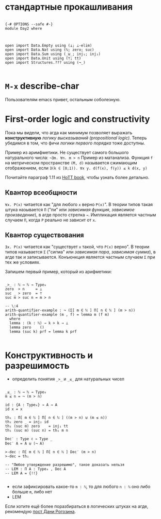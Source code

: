 * стандартные прокашливания
#+begin_src agda2

{-# OPTIONS --safe #-}
module Day2 where



open import Data.Empty using (⊥; ⊥-elim)
open import Data.Nat using (ℕ; zero; suc)
open import Data.Sum using (_⊎_; inj₁; inj₂)
open import Data.Unit using (⊤; tt)
open import Structures.??? using (¬_)

#+end_src

* ~M-x~ describe-char
Пользователям emacs привет, остальным соболезную.

* First-order logic and constructivity
Пока мы видели, что агда как минимум позволяет выражать *конструктивную* /логику высказываний (propositional logic)/.
Теперь убедимся в том, что фичи /логики первого порядка/ тоже доступны.

Пример из аримфметики. Не существует самого большого натурального числа:
~¬∃m. ∀n. m > n~
Пример из матанализа. Функция ~f~ на метрическом пространстве ~(M, d)~ называется сжимающим отображением, если
~∃(k ∈ [0;1)). ∀x y. d(f(x), f(y)) ≤ k d(x, y)~

[[./quantifiers.png]]
Почитайте параграф 1.11 из [[https://homotopytypetheory.org/book/][HoTT book]], чтобы узнать более детально.

** Квантор всеобщности
~∀x. P(x)~ читается как "для любого ~x~ верно ~P(x)~".
В теории типов такая штука называется ~Π~ ("пи" или /зависимая функция/, /зависимое произведение/),
в агде просто стрелка ~→~. Импликация является частным случаем ~Π~, когда ~P~ реально не зависит от ~x~.

** Квантор существования
~∃x. P(x)~ читается как "существует ~x~ такой, что ~P(x)~ верно".
В теории типов называется ~Σ~ ("сигма" или /зависимая пара/, /зависимая сумма/), в агде так и записывается.
Конъюнкция является частным случаем ~Σ~ при тех же условиях.

Запишем первый пример, который из арифметики:
#+begin_src agda2

_>_ : ℕ → ℕ → Type₀
zero  > n     = ⊥
suc _ > zero  = ⊤
suc m > suc n = m > n

-- \:4
arith-quantifier-example : ¬ (Σ[ m ∈ ℕ ] Π[ n ∈ ℕ ] (m > n))
arith-quantifier-example (m , f) = lemma m (f m)
  where
  lemma : (k : ℕ) → k > k → ⊥
  lemma zero    ()
  lemma (suc k) prf = lemma k prf

#+end_src

* Конструктивность и разрешимость
- определить понятия ~_>_~ и ~_≤_~ для натуральных чисел
#+begin_src agda2

_≤_ : ℕ → ℕ → Type₀
m ≤ n = ¬ (m > n)

id : {A : Type₀} → A → A
id x = x

th₁ : Π[ m ∈ ℕ ] Π[ n ∈ ℕ ] ((m > n) ⊎ (m ≤ n))
th₁ zero _ = inj₂ id
th₁ (suc m) zero    = inj₁ tt
th₁ (suc m) (suc n) = th₁ m n

Dec′ : Type ℓ → Type _
Dec′ A = A ⊎ (¬ A)

>-dec : Π[ m ∈ ℕ ] Π[ n ∈ ℕ ] Dec′ (m > n)
>-dec = th₁ 

-- "Любое утверждение разрешимо", такое доказать нельзя
-- LEM : Π A ꞉ Type₀ , Dec A
-- LEM A = {!!}

#+end_src
- если зафиксировать какое-то ~m : ℕ~, то для любого ~n : ℕ~ оно либо больше ~m~, либо нет
- LEM

Если хотите ещё более поразбираться в логических штуках на агде, рекомендую [[https://serokell.io/blog/logical-background][пост Дани Рогозина]].
